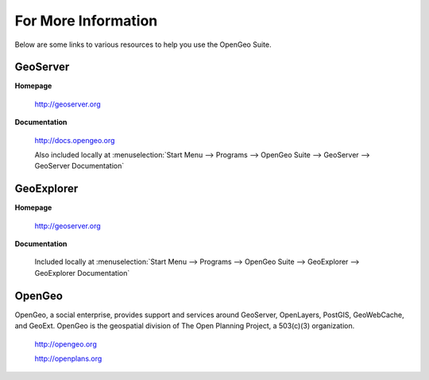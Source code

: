 .. _moreinfo:

For More Information
====================

Below are some links to various resources to help you use the OpenGeo Suite.

GeoServer
---------

**Homepage**

   http://geoserver.org

**Documentation**

   http://docs.opengeo.org

   Also included locally at :menuselection:`Start Menu --> Programs --> OpenGeo Suite --> GeoServer --> GeoServer Documentation`

GeoExplorer
-----------

**Homepage**

   http://geoserver.org

**Documentation**

   Included locally at :menuselection:`Start Menu --> Programs --> OpenGeo Suite --> GeoExplorer --> GeoExplorer Documentation`

OpenGeo
-------

OpenGeo, a social enterprise, provides support and services around GeoServer, OpenLayers, PostGIS, GeoWebCache, and GeoExt.  OpenGeo is the geospatial division of The Open Planning Project, a 503(c)(3) organization.

   http://opengeo.org

   http://openplans.org
